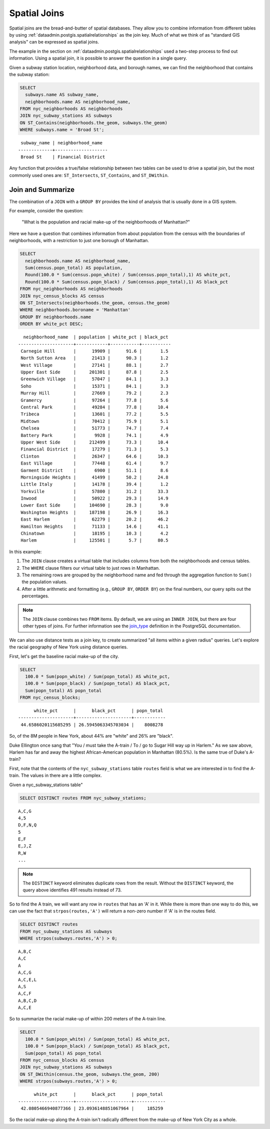 .. _dataadmin.postgis.joins:

Spatial Joins
=============

Spatial joins are the bread-and-butter of spatial databases.  They allow you to combine information from different tables by using :ref:`dataadmin.postgis.spatialrelationships` as the join key.  Much of what we think of as "standard GIS analysis" can be expressed as spatial joins.

The example in the section on :ref:`dataadmin.postgis.spatialrelationships` used a two-step process to find out information.  Using a spatial join, it is possible to answer the question in a single query.  

Given a subway station location, neighborhood data, and borough names, we can find the neighborhood that contains the subway station:

.. code-block:: sql

  SELECT 
    subways.name AS subway_name, 
    neighborhoods.name AS neighborhood_name, 
  FROM nyc_neighborhoods AS neighborhoods
  JOIN nyc_subway_stations AS subways
  ON ST_Contains(neighborhoods.the_geom, subways.the_geom)
  WHERE subways.name = 'Broad St';

:: 

   subway_name | neighborhood_name  
  -------------+--------------------
   Broad St    | Financial District 

Any function that provides a true/false relationship between two tables can be used to drive a spatial join, but the most commonly used ones are: ``ST_Intersects``, ``ST_Contains``, and ``ST_DWithin``.

Join and Summarize
------------------

The combination of a ``JOIN`` with a ``GROUP BY`` provides the kind of analysis that is usually done in a GIS system.

For example, consider the question: 

  "What is the population and racial make-up of the neighborhoods of Manhattan?"

Here we have a question that combines information from about population from the census with the boundaries of neighborhoods, with a restriction to just one borough of Manhattan.

.. code-block:: sql

  SELECT 
    neighborhoods.name AS neighborhood_name, 
    Sum(census.popn_total) AS population,
    Round(100.0 * Sum(census.popn_white) / Sum(census.popn_total),1) AS white_pct,
    Round(100.0 * Sum(census.popn_black) / Sum(census.popn_total),1) AS black_pct
  FROM nyc_neighborhoods AS neighborhoods
  JOIN nyc_census_blocks AS census
  ON ST_Intersects(neighborhoods.the_geom, census.the_geom)
  WHERE neighborhoods.boroname = 'Manhattan'
  GROUP BY neighborhoods.name
  ORDER BY white_pct DESC;

::

   neighborhood_name  | population | white_pct | black_pct 
 ---------------------+------------+-----------+-----------
  Carnegie Hill       |      19909 |      91.6 |       1.5
  North Sutton Area   |      21413 |      90.3 |       1.2
  West Village        |      27141 |      88.1 |       2.7
  Upper East Side     |     201301 |      87.8 |       2.5
  Greenwich Village   |      57047 |      84.1 |       3.3
  Soho                |      15371 |      84.1 |       3.3
  Murray Hill         |      27669 |      79.2 |       2.3
  Gramercy            |      97264 |      77.8 |       5.6
  Central Park        |      49284 |      77.8 |      10.4
  Tribeca             |      13601 |      77.2 |       5.5
  Midtown             |      70412 |      75.9 |       5.1
  Chelsea             |      51773 |      74.7 |       7.4
  Battery Park        |       9928 |      74.1 |       4.9
  Upper West Side     |     212499 |      73.3 |      10.4
  Financial District  |      17279 |      71.3 |       5.3
  Clinton             |      26347 |      64.6 |      10.3
  East Village        |      77448 |      61.4 |       9.7
  Garment District    |       6900 |      51.1 |       8.6
  Morningside Heights |      41499 |      50.2 |      24.8
  Little Italy        |      14178 |      39.4 |       1.2
  Yorkville           |      57800 |      31.2 |      33.3
  Inwood              |      50922 |      29.3 |      14.9
  Lower East Side     |     104690 |      28.3 |       9.0
  Washington Heights  |     187198 |      26.9 |      16.3
  East Harlem         |      62279 |      20.2 |      46.2
  Hamilton Heights    |      71133 |      14.6 |      41.1
  Chinatown           |      18195 |      10.3 |       4.2
  Harlem              |     125501 |       5.7 |      80.5


In this example:

#. The ``JOIN`` clause creates a virtual table that includes columns from both the neighborhoods and census tables. 
#. The ``WHERE`` clause filters our virtual table to just rows in Manhattan. 
#. The remaining rows are grouped by the neighborhood name and fed through the aggregation function to ``Sum()`` the population values.
#. After a little arithmetic and formatting (e.g., ``GROUP BY``, ``ORDER BY``) on the final numbers, our query spits out the percentages.

.. note:: 

   The ``JOIN`` clause combines two ``FROM`` items.  By default, we are using an ``INNER JOIN``, but there are four other types of joins. For further information see the `join_type <http://www.postgresql.org/docs/9.1/interactive/sql-select.html>`_ definition in the PostgreSQL documentation.

We can also use distance tests as a join key, to create summarized "all items within a given radius" queries. Let's explore the racial geography of New York using distance queries.

First, let's get the baseline racial make-up of the city.

.. code-block:: sql

  SELECT 
    100.0 * Sum(popn_white) / Sum(popn_total) AS white_pct, 
    100.0 * Sum(popn_black) / Sum(popn_total) AS black_pct, 
    Sum(popn_total) AS popn_total
  FROM nyc_census_blocks;

:: 

        white_pct      |      black_pct      | popn_total 
  ---------------------+---------------------+------------
   44.6586020115685295 | 26.5945063345703034 |    8008278


So, of the 8M people in New York, about 44% are "white" and 26% are "black". 

Duke Ellington once sang that "You / must take the A-train / To / go to Sugar Hill way up in Harlem." As we saw above, Harlem has far and away the highest African-American population in Manhattan (80.5%). Is the same true of Duke's A-train?

First, note that the contents of the ``nyc_subway_stations`` table ``routes`` field is what we are interested in to find the A-train. The values in there are a little complex.

Given a nyc_subway_stations table"

.. code-block:: sql

  SELECT DISTINCT routes FROM nyc_subway_stations;
  
:: 

 A,C,G
 4,5
 D,F,N,Q
 5
 E,F
 E,J,Z
 R,W
 ...

.. note::

   The ``DISTINCT`` keyword eliminates duplicate rows from the result.  Without the ``DISTINCT`` keyword, the query above identifies 491 results instead of 73.
   
So to find the A train, we will want any row in ``routes`` that has an 'A' in it. While there is more than one way to do this, we can use the fact that ``strpos(routes,'A')`` will return a non-zero number if 'A' is in the routes field.

.. code-block:: sql

   SELECT DISTINCT routes 
   FROM nyc_subway_stations AS subways 
   WHERE strpos(subways.routes,'A') > 0;
   
::

  A,B,C
  A,C
  A
  A,C,G
  A,C,E,L
  A,S
  A,C,F
  A,B,C,D
  A,C,E
  
So to summarize the racial make-up of within 200 meters of the A-train line.

.. code-block:: sql

  SELECT 
    100.0 * Sum(popn_white) / Sum(popn_total) AS white_pct, 
    100.0 * Sum(popn_black) / Sum(popn_total) AS black_pct, 
    Sum(popn_total) AS popn_total
  FROM nyc_census_blocks AS census
  JOIN nyc_subway_stations AS subways
  ON ST_DWithin(census.the_geom, subways.the_geom, 200)
  WHERE strpos(subways.routes,'A') > 0;

::

        white_pct      |      black_pct      | popn_total 
  ---------------------+---------------------+------------
   42.0805466940877366 | 23.0936148851067964 |     185259

So the racial make-up along the A-train isn't radically different from the make-up of New York City as a whole. 

